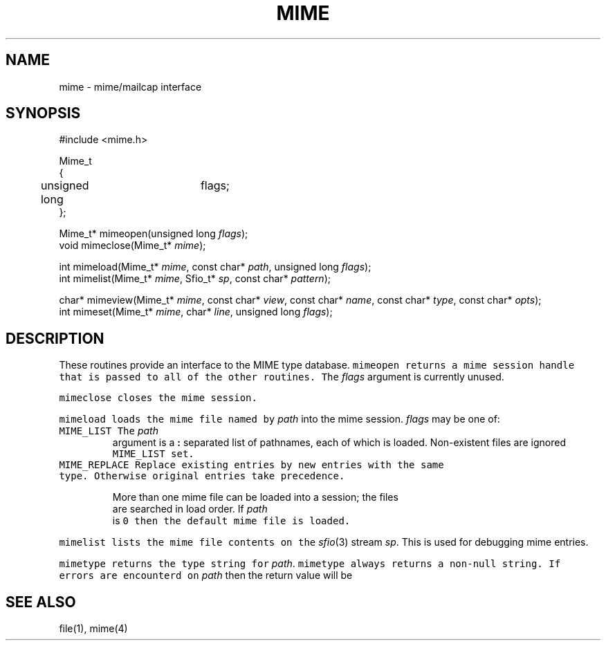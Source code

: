 .de L		\" literal font
.ft 5
.it 1 }N
.if !\\$1 \&\\$1 \\$2 \\$3 \\$4 \\$5 \\$6
..
.de LR
.}S 5 1 \& "\\$1" "\\$2" "\\$3" "\\$4" "\\$5" "\\$6"
..
.de LI
.}S 5 3 \& "\\$1" "\\$2" "\\$3" "\\$4" "\\$5" "\\$6"
..
.de RL
.}S 1 5 \& "\\$1" "\\$2" "\\$3" "\\$4" "\\$5" "\\$6"
..
.de EX		\" start example
.ta 1i 2i 3i 4i 5i 6i
.PP
.RS 
.PD 0
.ft 5
.nf
..
.de EE		\" end example
.fi
.ft
.PD
.RE
.PP
..
.TH MIME 3
.SH NAME
mime \- mime/mailcap interface
.SH SYNOPSIS
.EX
#include <mime.h>

Mime_t
{
	unsigned long	flags;
};

Mime_t*   mimeopen(unsigned long \fIflags\fP);
void      mimeclose(Mime_t* \fImime\fP);

int       mimeload(Mime_t* \fImime\fP, const char* \fIpath\fP, unsigned long \fIflags\fP);
int       mimelist(Mime_t* \fImime\fP, Sfio_t* \fIsp\fP, const char* \fIpattern\fP);

char*     mimeview(Mime_t* \fImime\fP, const char* \fIview\fP, const char* \fIname\fP, const char* \fItype\fP, const char* \fIopts\fP);
int       mimeset(Mime_t* \fImime\fP, char* \fIline\fP, unsigned long \fIflags\fP);
.EE
.SH DESCRIPTION
These routines provide an interface to the MIME type database.
.L mimeopen
returns a mime session handle that is passed to all of the other routines.
The
.I flags 
argument is currently unused.
.PP
.L mimeclose
closes the mime session.
.PP
.L mimeload
loads the mime file named by
.I path
into the mime session.
.I flags
may be one of:
.TP
.L MIME_LIST
The
.I path
argument is a
.B :
separated list of pathnames, each of which is loaded.
Non-existent files are ignored
.L MIME_LIST
set.
.TP
.L MIME_REPLACE
Replace existing entries by new entries with the same type.
Otherwise original entries take precedence.
.PP
More than one mime file can be loaded into a session;
the files are searched in load order.
If
.I path
is 
.L 0
then the default mime file is loaded.
.PP
.L mimelist
lists the mime file contents on the
.IR sfio (3)
stream
.IR sp .
This is used for debugging mime entries.
.PP
.L mimetype
returns the type string for
.IR path .
.L mimetype
always returns a non-null string.
If errors are encounterd on
.I path
then the return value will be
.LR "error" .
.SH "SEE ALSO"
file(1), mime(4)
